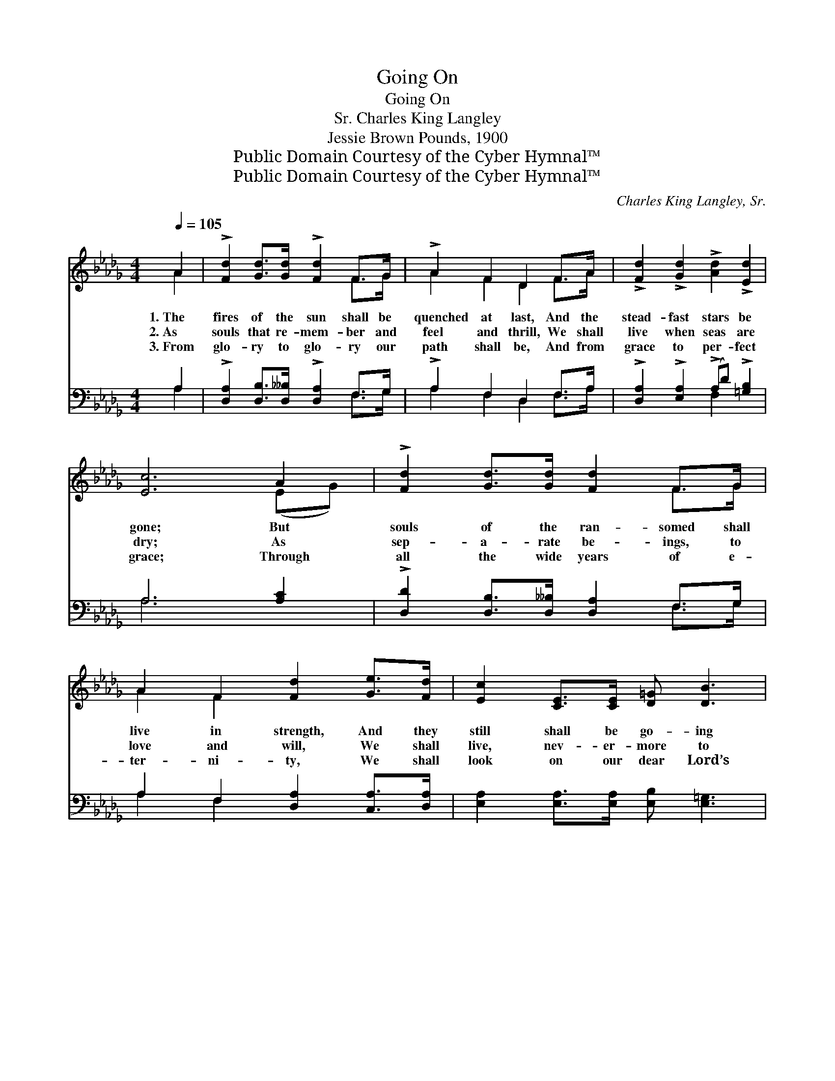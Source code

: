 X:1
T:Going On
T:Going On
T:Charles King Langley, Sr.
T:Jessie Brown Pounds, 1900
T:Public Domain Courtesy of the Cyber Hymnal™
T:Public Domain Courtesy of the Cyber Hymnal™
C:Charles King Langley, Sr.
Z:Public Domain
Z:Courtesy of the Cyber Hymnal™
%%score ( 1 2 ) ( 3 4 )
L:1/8
Q:1/4=105
M:4/4
K:Db
V:1 treble 
V:2 treble 
V:3 bass 
V:4 bass 
V:1
 A2 | !>![Fd]2 [Gd]>[Gd] !>![Fd]2 F>G | !>!A2 F2 D2 F>A | !>![Fd]2 !>![Gd]2 !>![Ad]2 !>![Ed]2 | %4
w: 1.~The|fires of the sun shall be|quenched at last, And the|stead- fast stars be|
w: 2.~As|souls that re- mem- ber and|feel and thrill, We shall|live when seas are|
w: 3.~From|glo- ry to glo- ry our|path shall be, And from|grace to per- fect|
 [Ec]6 A2 | !>![Fd]2 [Gd]>[Gd] [Fd]2 F>G | A2 F2 [Fd]2 [Ge]>[Fd] | [Ec]2 [CE]>[CE] [D=G] [DB]3 | %8
w: gone; But|souls of the ran- somed shall|live in strength, And they|still shall be go- ing|
w: dry; As|sep- a- rate be- ings, to|love and will, We shall|live, nev- er- more to|
w: grace; Through|all the wide years of e-|ter- ni- ty, We shall|look on our dear Lord’s|
 (!fermata!z2 !fermata![ca]2) x6 ||"^Refrain" [GB]>[Gc] | [Fd]4- [Fd]2 [DF]>[EG] | %11
w: |* on.|Go- * ing on,|
w: |* die.|Go- * ing on,|
w: |* face.|Go- * ing on,|
 [FA]4- [FA]2 [FA]2 | [GB]2 [GB]>[GB] [Gc] [Fd]3 | [Ge]4- !fermata![Ge]2 [GA]2 | %14
w: go- * ing|on, They still shall be|go- * ing|
w: go- * ing|on, They still shall be|go- * ing|
w: go- * ing|on, We still shall be|go- * ing|
 [Fd]2 [DF]>[EG] [FA]2 [FA]>[FA] | [GB]2 [AB]2 !fermata![=Ge]2 [Gd]2 | [Ac]2 [Ac]>[Ac] [Gd] [Ge]3 | %17
w: on; For- ev- er and aye,|through e- ter- nal|day, They still shall be|
w: on; For- ev- er and aye,|through e- ter- nal|day, They still shall be|
w: on; For- ev- er and aye,|through e- ter- nal|day, We still shall be|
 d4- !fermata![Fd]2 |] %18
w: go- ing|
w: go- ing|
w: go- ing|
V:2
 A2 | x6 F>G | A2 F2 D2 F>A | x8 | x6 (EG) | x6 F>G | A2 F2 x4 | x8 | [CA]6 ce x2 || x2 | x8 | x8 | %12
 x8 | x8 | x8 | x8 | x8 | F2 DG x2 |] %18
V:3
 A,2 | !>![D,A,]2 [D,B,]>[D,__B,] !>![D,A,]2 F,>G, | !>!A,2 F,2 D,2 F,>A, | %3
w: ~|~ ~ ~ ~ ~ ~|~ ~ ~ ~ ~|
 !>![D,A,]2 !>![E,A,]2 (!>!A,D) !>![=G,B,]2 | A,6 [A,C]2 | %5
w: ~ ~ ~ * ~|~ ~|
 !>![D,D]2 [D,B,]>[D,__B,] [D,A,]2 F,>G, | A,2 F,2 [D,A,]2 [C,A,]>[D,A,] | %7
w: ~ ~ ~ ~ ~ ~|~ ~ ~ ~ ~|
 [E,A,]2 [E,A,]>[E,A,] [E,B,] [E,=G,]3 | !fermata!z2 x8 || z2 | z2 [D,D]>[D,D] [D,D]2 z2 | %11
w: ~ ~ ~ ~ ~|||~ ~ Go-|
 z2 [D,D]>[D,D] [D,D]2 [D,D]2 | [G,D]2 [G,D]>[G,D] [E,A,] [D,A,]3 | %13
w: ing on, go- ing|on ~ ~ ~ ~|
 [A,,A,]2 [C,A,][E,A,] !fermata![A,C]2 [A,C]2 | (DA,) [D,A,]>[D,A,] [D,D]2 [D,D]>[D,D] | %15
w: ~ ~ ~ go- ing|on; * ~ ~ ~ ~ ~|
 [G,D]2 [F,=D]2 !fermata![E,B,E]2 [E,E]2 | [A,E]2 [A,E]>[A,E] [A,,E] [A,,C]3 | %17
w: ~ ~ ~ ~|~ ~ ~ ~ ~|
 A,2 F,B, !fermata![D,A,]2 |] %18
w: ~ ~ go- ing~on.|
V:4
 A,2 | x6 F,>G, | A,2 F,2 D,2 F,>A, | x4 F,2 x2 | A,6 x2 | x6 F,>G, | A,2 F,2 x4 | x8 | %8
 [A,,A,]6 E,C, A,,2 || x2 | x8 | x8 | x8 | x8 | D,2 x6 | x8 | x8 | D,4- x2 |] %18

